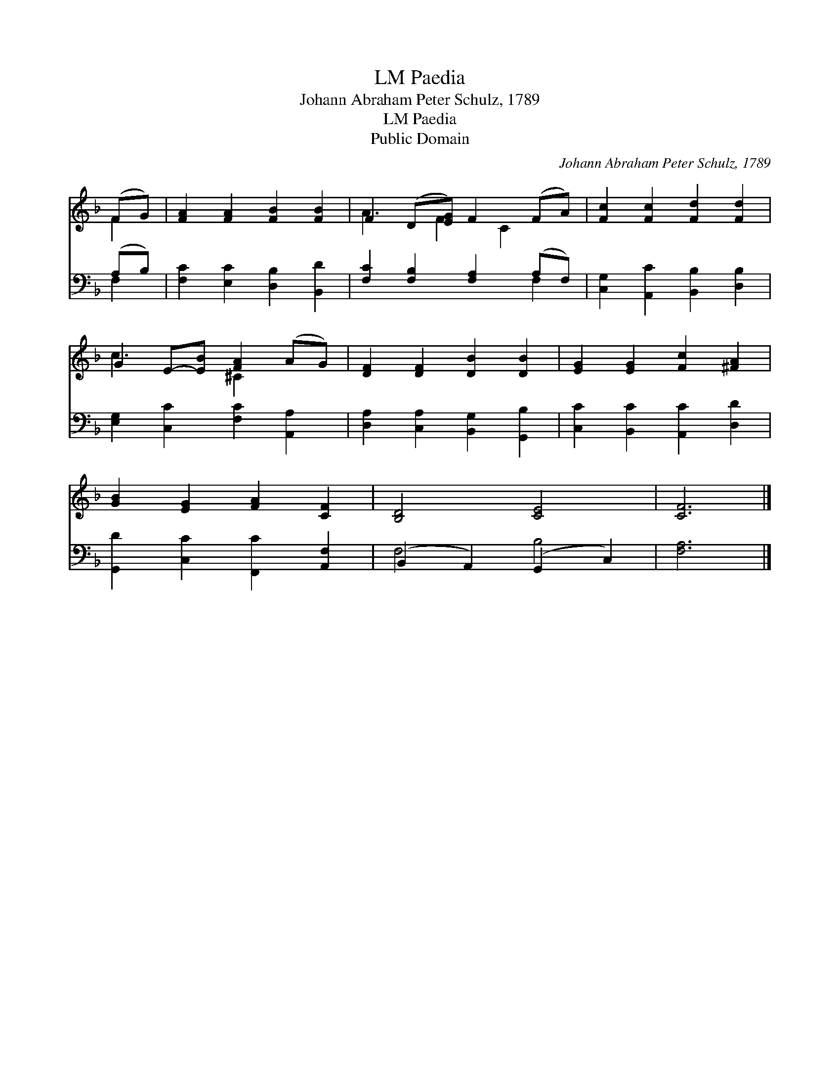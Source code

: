 X:1
T:Paedia, LM
T:Johann Abraham Peter Schulz, 1789
T:Paedia, LM
T:Public Domain
C:Johann Abraham Peter Schulz, 1789
Z:Public Domain
%%score ( 1 2 ) ( 3 4 )
L:1/8
M:none
K:F
V:1 treble 
V:2 treble 
V:3 bass 
V:4 bass 
V:1
 (FG) | [FA]2 [FA]2 [FB]2 [FB]2 | F2 (D[EG]) F2 (FA) | [Fc]2 [Fc]2 [Fd]2 [Fd]2 | %4
 G2 E-[EB] [FA]2 (AG) | [DF]2 [DF]2 [DB]2 [DB]2 | [EG]2 [EG]2 [Fc]2 [^FA]2 | %7
 [GB]2 [EG]2 [FA]2 [CF]2 | [B,D]4 [CE]4 | [CF]6 |] %10
V:2
 F2 | x8 | A3 F2 C2 x | x8 | c3 x ^C2 x2 | x8 | x8 | x8 | x8 | x6 |] %10
V:3
 (A,B,) | [F,C]2 [E,C]2 [D,B,]2 [B,,D]2 | [F,C]2 [F,B,]2 [F,A,]2 (A,F,) | %3
 [C,G,]2 [A,,C]2 [B,,B,]2 [D,B,]2 | [E,G,]2 [C,C]2 [F,C]2 [A,,A,]2 | %5
 [D,A,]2 [C,A,]2 [B,,G,]2 [G,,B,]2 | [C,C]2 [B,,C]2 [A,,C]2 [D,D]2 | %7
 [G,,D]2 [C,C]2 [F,,C]2 [A,,F,]2 | (B,,2 A,,2) (G,,2 C,2) | [F,A,]6 |] %10
V:4
 F,2 | x8 | x6 F,2 | x8 | x8 | x8 | x8 | x8 | F,4 B,4 | x6 |] %10

